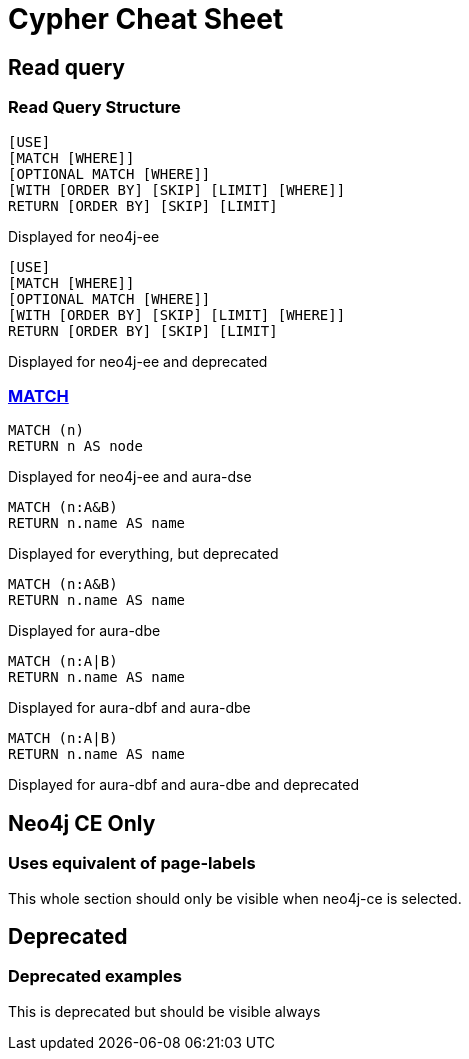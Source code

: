 = Cypher Cheat Sheet
:neo4j-docs-base-uri: https://neo4j.com/docs
:page-theme: cheat-sheet
:page-slug: cheat-sheet
// :page-show-labels: true
:page-no-toolbar: true


== Read query 


=== Read Query Structure

[.neo4j-ee]
====
[source, cypher, role=noheader]
----
[USE]
[MATCH [WHERE]]
[OPTIONAL MATCH [WHERE]]
[WITH [ORDER BY] [SKIP] [LIMIT] [WHERE]]
RETURN [ORDER BY] [SKIP] [LIMIT]
----

[.description]
Displayed for neo4j-ee
====

[.neo4j-ee.deprecated]
====
[source, cypher, role=noheader]
----
[USE]
[MATCH [WHERE]]
[OPTIONAL MATCH [WHERE]]
[WITH [ORDER BY] [SKIP] [LIMIT] [WHERE]]
RETURN [ORDER BY] [SKIP] [LIMIT]
----

[.description]
Displayed for neo4j-ee and deprecated
====

=== link:{neo4j-docs-base-uri}/cypher-manual/{page-version}/clauses/match/[MATCH^]


[.neo4j-ee.aura-dse]
====
[source, cypher, role=noheader]
----
MATCH (n)
RETURN n AS node
----

[.description]
Displayed for neo4j-ee and aura-dse
====


[.deprecated]
====
[source, cypher, role=noheader]
----
MATCH (n:A&B)
RETURN n.name AS name
----

[.description]
Displayed for everything, but deprecated
====


[.aura-dbe]
====
[source, cypher, role=noheader]
----
MATCH (n:A&B)
RETURN n.name AS name
----

[.description]
Displayed for aura-dbe
====


[.aura-dbf.aura-dbe]
====
[source, cypher, role=noheader]
----
MATCH (n:A|B)
RETURN n.name AS name

----

[.description]
Displayed for aura-dbf and aura-dbe
====

[.aura-dbf.aura-dbe.deprecated]
====
[source, cypher, role=noheader]
----
MATCH (n:A|B)
RETURN n.name AS name

----

[.description]
Displayed for aura-dbf and aura-dbe and deprecated
====


[.neo4j-ce]
== Neo4j CE Only


=== Uses equivalent of page-labels


====
[.description]
This whole section should only be visible when neo4j-ce is selected.
====


[.deprecated]
== Deprecated


[.deprecated]
=== Deprecated examples


====
[.description]
This is deprecated but should be visible always
====
